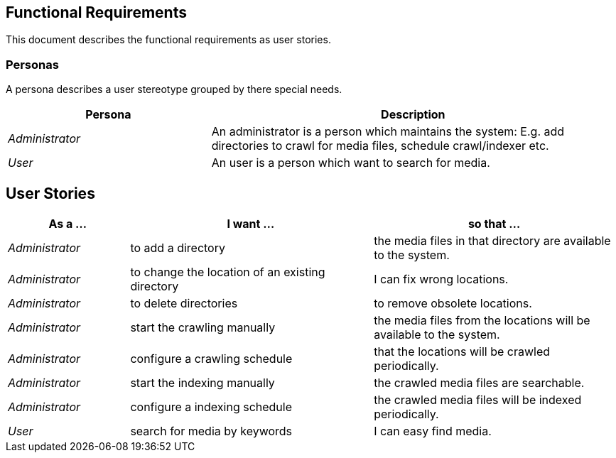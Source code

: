 == Functional Requirements

This document describes the functional requirements as user stories.

=== Personas

A persona describes a user stereotype grouped by there special needs.

[options="header",cols="1,2"]
|===
| Persona | Description
| _Administrator_ | An administrator is a person which maintains the system: E.g. add
directories to crawl for media files, schedule crawl/indexer etc.
| _User_ | An user is a person which want to search for media.
|===

== User Stories

[options="header",cols="1,2,2"]
|===
| As a ... | I want ... | so that ...
| _Administrator_ | to add a directory | the media files in that directory are available to the system.
| _Administrator_ | to change the location of an existing directory | I can fix wrong locations.
| _Administrator_ | to delete directories | to remove obsolete locations.
| _Administrator_ | start the crawling manually | the media files from the locations will be available to the system.
| _Administrator_ | configure a crawling schedule | that the locations will be crawled periodically.
| _Administrator_ | start the indexing manually | the crawled media files are searchable.
| _Administrator_ | configure a indexing schedule | the crawled media files will be indexed periodically.
| _User_ | search for media by keywords | I can easy find media.
|==
